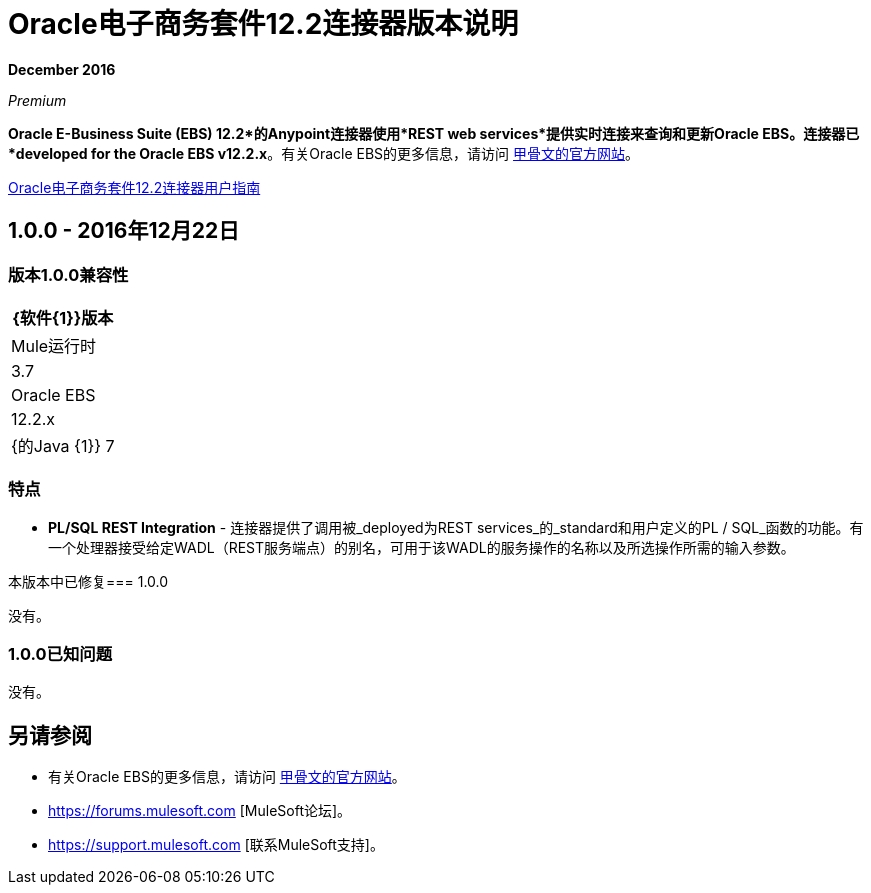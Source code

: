 =  Oracle电子商务套件12.2连接器版本说明
:keywords: release notes, oracle, ebs, e-business suite, connector

*December 2016*

_Premium_

*Oracle E-Business Suite (EBS) 12.2*的Anypoint连接器使用*REST web services*提供实时连接来查询和更新Oracle EBS。连接器已*developed for the Oracle EBS v12.2.x*。有关Oracle EBS的更多信息，请访问 link:http://www.oracle.com/us/products/applications/ebusiness/overview/index.html[甲骨文的官方网站]。

link:/mule-user-guide/v/3.8/oracle-ebs-122-connector[Oracle电子商务套件12.2连接器用户指南]

==  1.0.0  -  2016年12月22日

=== 版本1.0.0兼容性

[%header%autowidth.spread]
|===
| {软件{1}}版本
| Mule运行时 | 3.7
| Oracle EBS  | 12.2.x
| {的Java {1}} 7
|===

=== 特点

*  *PL/SQL REST Integration*  - 连接器提供了调用被_deployed为REST services_的_standard和用户定义的PL / SQL_函数的功能。有一个处理器接受给定WADL（REST服务端点）的别名，可用于该WADL的服务操作的名称以及所选操作所需的输入参数。

本版本中已修复===  1.0.0

没有。

===  1.0.0已知问题

没有。

== 另请参阅

* 有关Oracle EBS的更多信息，请访问 link:http://www.oracle.com/us/products/applications/ebusiness/overview/index.html[甲骨文的官方网站]。
*  https://forums.mulesoft.com [MuleSoft论坛]。
*  https://support.mulesoft.com [联系MuleSoft支持]。
